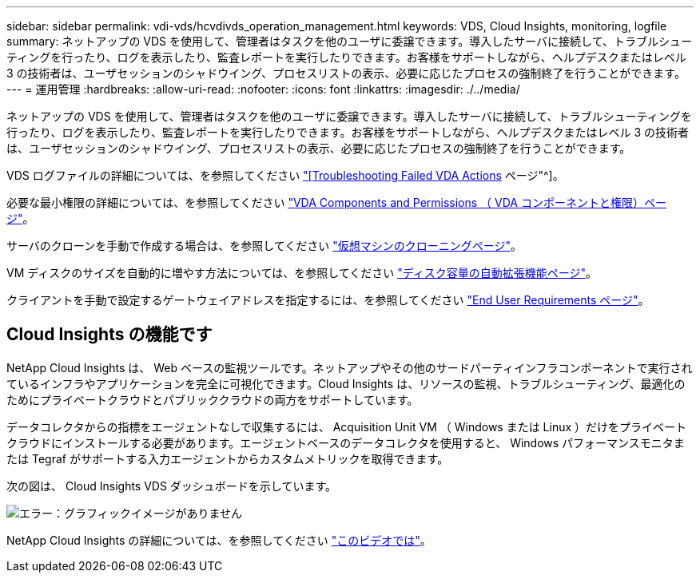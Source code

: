 ---
sidebar: sidebar 
permalink: vdi-vds/hcvdivds_operation_management.html 
keywords: VDS, Cloud Insights, monitoring, logfile 
summary: ネットアップの VDS を使用して、管理者はタスクを他のユーザに委譲できます。導入したサーバに接続して、トラブルシューティングを行ったり、ログを表示したり、監査レポートを実行したりできます。お客様をサポートしながら、ヘルプデスクまたはレベル 3 の技術者は、ユーザセッションのシャドウイング、プロセスリストの表示、必要に応じたプロセスの強制終了を行うことができます。 
---
= 運用管理
:hardbreaks:
:allow-uri-read: 
:nofooter: 
:icons: font
:linkattrs: 
:imagesdir: ./../media/


[role="lead"]
ネットアップの VDS を使用して、管理者はタスクを他のユーザに委譲できます。導入したサーバに接続して、トラブルシューティングを行ったり、ログを表示したり、監査レポートを実行したりできます。お客様をサポートしながら、ヘルプデスクまたはレベル 3 の技術者は、ユーザセッションのシャドウイング、プロセスリストの表示、必要に応じたプロセスの強制終了を行うことができます。

VDS ログファイルの詳細については、を参照してください https://docs.netapp.com/us-en/virtual-desktop-service/guide_troubleshooting_failed_VDS_actions.html["[Troubleshooting Failed VDA Actions] ページ"^]。

必要な最小権限の詳細については、を参照してください https://docs.netapp.com/us-en/virtual-desktop-service/WVD_and_VDS_components_and_permissions.html["VDA Components and Permissions （ VDA コンポーネントと権限）ページ"^]。

サーバのクローンを手動で作成する場合は、を参照してください https://docs.netapp.com/us-en/virtual-desktop-service/guide_clone_VMs.html["仮想マシンのクローニングページ"^]。

VM ディスクのサイズを自動的に増やす方法については、を参照してください https://docs.netapp.com/us-en/virtual-desktop-service/guide_auto_add_disk_space.html["ディスク容量の自動拡張機能ページ"^]。

クライアントを手動で設定するゲートウェイアドレスを指定するには、を参照してください https://docs.netapp.com/us-en/virtual-desktop-service/Reference.end_user_access.html["End User Requirements ページ"^]。



== Cloud Insights の機能です

NetApp Cloud Insights は、 Web ベースの監視ツールです。ネットアップやその他のサードパーティインフラコンポーネントで実行されているインフラやアプリケーションを完全に可視化できます。Cloud Insights は、リソースの監視、トラブルシューティング、最適化のためにプライベートクラウドとパブリッククラウドの両方をサポートしています。

データコレクタからの指標をエージェントなしで収集するには、 Acquisition Unit VM （ Windows または Linux ）だけをプライベートクラウドにインストールする必要があります。エージェントベースのデータコレクタを使用すると、 Windows パフォーマンスモニタまたは Tegraf がサポートする入力エージェントからカスタムメトリックを取得できます。

次の図は、 Cloud Insights VDS ダッシュボードを示しています。

image:hcvdivds_image15.png["エラー：グラフィックイメージがありません"]

NetApp Cloud Insights の詳細については、を参照してください https://www.youtube.com/watch?v=AVQ-a-du664&ab_channel=NetApp["このビデオでは"^]。
